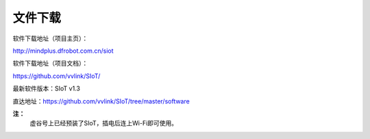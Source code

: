 
文件下载
=========================

软件下载地址（项目主页）：

http://mindplus.dfrobot.com.cn/siot

软件下载地址（项目文档）：

https://github.com/vvlink/SIoT/  

最新软件版本：SIoT v1.3

直达地址：https://github.com/vvlink/SIoT/tree/master/software

**注：**
  虚谷号上已经预装了SIoT，插电后连上Wi-Fi即可使用。
